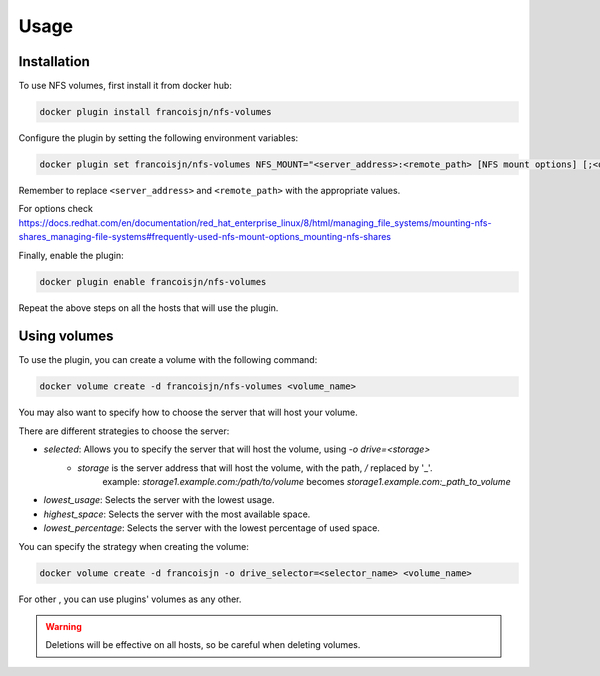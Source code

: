 Usage
=====

.. _installation:

Installation
------------

To use NFS volumes, first install it from docker hub:

.. code-block:: console

   docker plugin install francoisjn/nfs-volumes

Configure the plugin by setting the following environment variables:

.. code-block:: console

   docker plugin set francoisjn/nfs-volumes NFS_MOUNT="<server_address>:<remote_path> [NFS mount options] [;<other_server_addresses>:<remote_paths>; ...]"

Remember to replace ``<server_address>`` and ``<remote_path>`` with the appropriate values.

For options check https://docs.redhat.com/en/documentation/red_hat_enterprise_linux/8/html/managing_file_systems/mounting-nfs-shares_managing-file-systems#frequently-used-nfs-mount-options_mounting-nfs-shares

Finally, enable the plugin:

.. code-block:: console

   docker plugin enable francoisjn/nfs-volumes

Repeat the above steps on all the hosts that will use the plugin.

Using volumes
----------------

To use the plugin, you can create a volume with the following command:

.. code-block:: console

   docker volume create -d francoisjn/nfs-volumes <volume_name>

You may also want to specify how to choose the server that will host your volume.

There are different strategies to choose the server:

- `selected`: Allows you to specify the server that will host the volume, using `-o drive=<storage>`
    - `storage` is the server address that will host the volume, with the path, `/` replaced by '_'.
        example: `storage1.example.com:/path/to/volume` becomes `storage1.example.com:_path_to_volume`
- `lowest_usage`: Selects the server with the lowest usage.
- `highest_space`: Selects the server with the most available space.
- `lowest_percentage`: Selects the server with the lowest percentage of used space.

You can specify the strategy when creating the volume:

.. code-block:: console

   docker volume create -d francoisjn -o drive_selector=<selector_name> <volume_name>

For other , you can use plugins' volumes as any other.

.. warning::
    Deletions will be effective on all hosts, so be careful when deleting volumes.